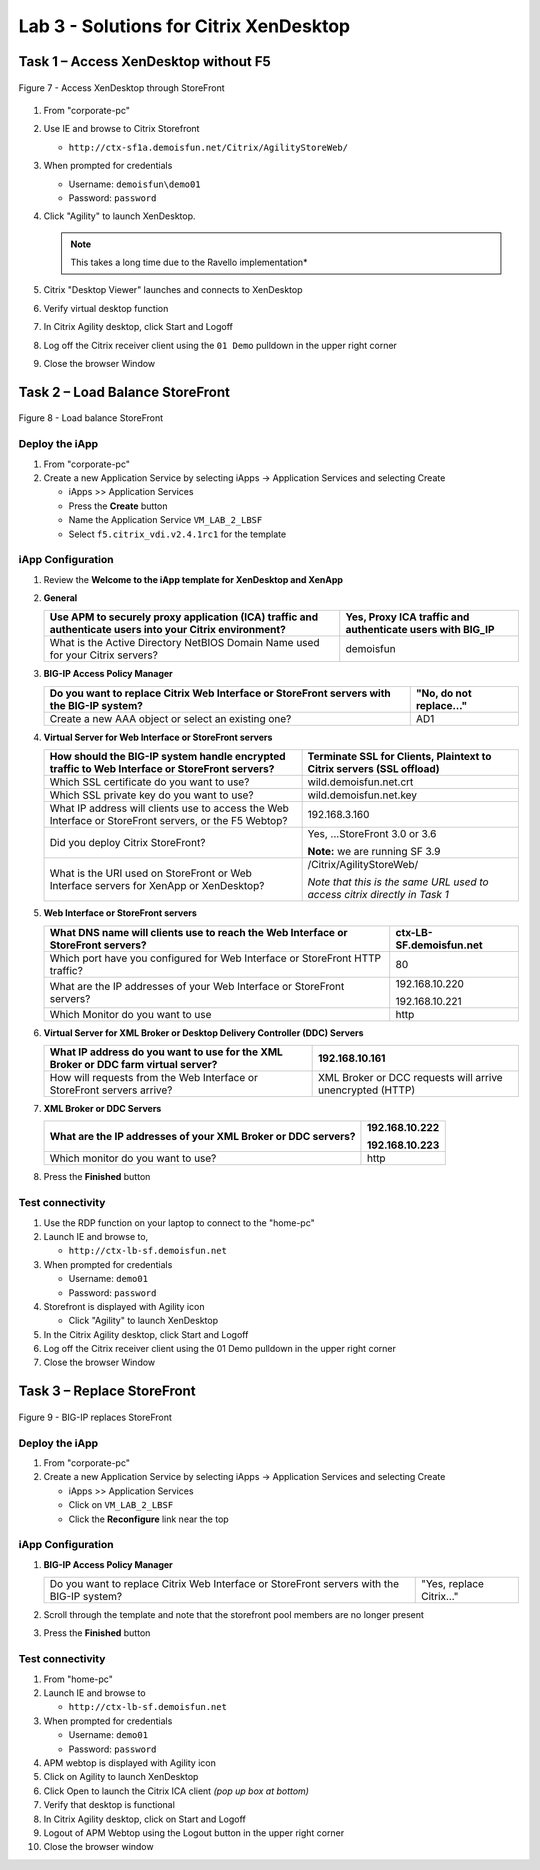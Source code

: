 Lab 3 - Solutions for Citrix XenDesktop
######################################

Task 1 – Access XenDesktop without F5
^^^^^^^^^^^^^^^^^^^^^^^^^^^^^^^^^^^^^

.. figure:: /_static/class1/image14.png
   :scale: 50 %
   :align: center
   
   Figure 7 - Access XenDesktop through StoreFront

#. From "corporate-pc"

#. Use IE and browse to Citrix Storefront

   - ``http://ctx-sf1a.demoisfun.net/Citrix/AgilityStoreWeb/``

#. When prompted for credentials

   - Username: ``demoisfun\demo01``

   - Password: ``password``

#. Click "Agility" to launch XenDesktop. 

   .. NOTE:: This takes a long time due to the Ravello implementation*

#. Citrix "Desktop Viewer" launches and connects to XenDesktop

#. Verify virtual desktop function

#. In Citrix Agility desktop, click Start and Logoff

#. Log off the Citrix receiver client using the ``01 Demo`` pulldown in the
   upper right corner

#. Close the browser Window


Task 2 – Load Balance StoreFront
^^^^^^^^^^^^^^^^^^^^^^^^^^^^^^^^

.. figure:: /_static/class1/image15.png
   :scale: 50 %
   :align: center
   
   Figure 8 - Load balance StoreFront


Deploy the iApp
***************

#. From "corporate-pc"

#. Create a new Application Service by selecting iApps -> Application
   Services and selecting Create

   - iApps >> Application Services

   - Press the **Create** button

   - Name the Application Service ``VM_LAB_2_LBSF``

   - Select ``f5.citrix_vdi.v2.4.1rc1`` for the template


iApp Configuration
******************

#. Review the **Welcome to the iApp template for XenDesktop and XenApp**

#. **General**

   +------------------------------------------------------------------------------------------------------------+--------------------------------------------------------------+
   | Use APM to securely proxy application (ICA) traffic and authenticate users into your Citrix environment?   | Yes, Proxy ICA traffic and authenticate users with BIG\_IP   |
   +============================================================================================================+==============================================================+
   | What is the Active Directory NetBIOS Domain Name used for your Citrix servers?                             | demoisfun                                                    |
   +------------------------------------------------------------------------------------------------------------+--------------------------------------------------------------+

#. **BIG-IP Access Policy Manager**

   +---------------------------------------------------------------------------------------------+-------------------------+
   | Do you want to replace Citrix Web Interface or StoreFront servers with the BIG-IP system?   | "No, do not replace…"   |
   +=============================================================================================+=========================+
   | Create a new AAA object or select an existing one?                                          | AD1                     |
   +---------------------------------------------------------------------------------------------+-------------------------+

#. **Virtual Server for Web Interface or StoreFront servers**

   +---------------------------------------------------------------------------------------------------------+-----------------------------------------------------------------------------+
   | How should the BIG-IP system handle encrypted traffic to Web Interface or StoreFront servers?           | Terminate SSL for Clients, Plaintext to Citrix servers **(SSL offload)**    |
   +=========================================================================================================+=============================================================================+
   | Which SSL certificate do you want to use?                                                               | wild.demoisfun.net.crt                                                      |
   +---------------------------------------------------------------------------------------------------------+-----------------------------------------------------------------------------+
   | Which SSL private key do you want to use?                                                               | wild.demoisfun.net.key                                                      |
   +---------------------------------------------------------------------------------------------------------+-----------------------------------------------------------------------------+
   | What IP address will clients use to access the Web Interface or StoreFront servers, or the F5 Webtop?   | 192.168.3.160                                                               |
   +---------------------------------------------------------------------------------------------------------+-----------------------------------------------------------------------------+
   | Did you deploy Citrix StoreFront?                                                                       | Yes, ...StoreFront 3.0 or 3.6                                               |
   |                                                                                                         |                                                                             |
   |                                                                                                         | **Note:** we are running SF 3.9                                             |
   +---------------------------------------------------------------------------------------------------------+-----------------------------------------------------------------------------+
   | What is the URI used on StoreFront or Web Interface servers for XenApp or XenDesktop?                   | /Citrix/AgilityStoreWeb/                                                    |
   |                                                                                                         |                                                                             |
   |                                                                                                         | *Note that this is the same URL used to access citrix directly in Task 1*   |
   +---------------------------------------------------------------------------------------------------------+-----------------------------------------------------------------------------+

#. **Web Interface or StoreFront servers**

   +------------------------------------------------------------------------------------+---------------------------+
   | What DNS name will clients use to reach the Web Interface or StoreFront servers?   | ctx-LB-SF.demoisfun.net   |
   +====================================================================================+===========================+
   | Which port have you configured for Web Interface or StoreFront HTTP traffic?       | 80                        |
   +------------------------------------------------------------------------------------+---------------------------+
   | What are the IP addresses of your Web Interface or StoreFront servers?             | 192.168.10.220            |
   |                                                                                    |                           |
   |                                                                                    | 192.168.10.221            |
   +------------------------------------------------------------------------------------+---------------------------+
   | Which Monitor do you want to use                                                   | http                      |
   +------------------------------------------------------------------------------------+---------------------------+

#. **Virtual Server for XML Broker or Desktop Delivery Controller (DDC)
   Servers**

   +-------------------------------------------------------------------------------------+-------------------------------------------------------------+
   | What IP address do you want to use for the XML Broker or DDC farm virtual server?   | 192.168.10.161                                              |
   +=====================================================================================+=============================================================+
   | How will requests from the Web Interface or StoreFront servers arrive?              | XML Broker or DCC requests will arrive unencrypted (HTTP)   |
   +-------------------------------------------------------------------------------------+-------------------------------------------------------------+

#. **XML Broker or DDC Servers**

   +----------------------------------------------------------------+------------------+
   | What are the IP addresses of your XML Broker or DDC servers?   | 192.168.10.222   |
   |                                                                |                  |
   |                                                                | 192.168.10.223   |
   +================================================================+==================+
   | Which monitor do you want to use?                              | http             |
   +----------------------------------------------------------------+------------------+

#. Press the **Finished** button


Test connectivity
*****************

#. Use the RDP function on your laptop to connect to the "home-pc"

#. Launch IE and browse to,

   - ``http://ctx-lb-sf.demoisfun.net``

#. When prompted for credentials

   - Username: ``demo01``

   - Password: ``password``

#. Storefront is displayed with Agility icon

   - Click "Agility" to launch XenDesktop

#. In the Citrix Agility desktop, click Start and Logoff

#. Log off the Citrix receiver client using the 01 Demo pulldown in the
   upper right corner

#. Close the browser Window


Task 3 – Replace StoreFront
^^^^^^^^^^^^^^^^^^^^^^^^^^^

.. figure:: /_static/class1/image16.png
   :scale: 50 %
   :align: center
   
   Figure 9 - BIG-IP replaces StoreFront


Deploy the iApp
***************

#. From "corporate-pc"

#. Create a new Application Service by selecting iApps -> Application
   Services and selecting Create

   - iApps >> Application Services

   - Click on ``VM_LAB_2_LBSF``

   - Click the **Reconfigure** link near the top


iApp Configuration
******************

#. **BIG-IP Access Policy Manager**

   +---------------------------------------------------------------------------------------------+--------------------------+
   | Do you want to replace Citrix Web Interface or StoreFront servers with the BIG-IP system?   | "Yes, replace Citrix…"   |
   +---------------------------------------------------------------------------------------------+--------------------------+

#. Scroll through the template and note that the storefront pool members
   are no longer present

#. Press the **Finished** button


Test connectivity
*****************

#.  From "home-pc"

#.  Launch IE and browse to

    - ``http://ctx-lb-sf.demoisfun.net``

#.  When prompted for credentials

    - Username: ``demo01``

    - Password: ``password``

#.  APM webtop is displayed with Agility icon

#.  Click on Agility to launch XenDesktop

#.  Click Open to launch the Citrix ICA client *(pop up box at bottom)*

#.  Verify that desktop is functional

#.  In Citrix Agility desktop, click on Start and Logoff

#.  Logout of APM Webtop using the Logout button in the upper right
    corner

#.  Close the browser window

.. |image12| image:: /_static/class1/image14.png
   :width: 5.14583in
   :height: 3.45833in
.. |image13| image:: /_static/class1/image15.png
   :width: 5.30208in
   :height: 2.98958in
.. |image14| image:: /_static/class1/image16.png
   :width: 5.39583in
   :height: 3.21875in
